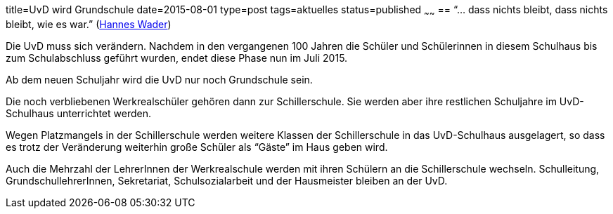 title=UvD wird Grundschule
date=2015-08-01
type=post
tags=aktuelles
status=published
~~~~~~
== "`... dass nichts bleibt, dass nichts bleibt, wie es war.`" (https://en.wikipedia.org/wiki/Hannes_Wader[Hannes Wader])

Die UvD muss sich verändern. Nachdem in den vergangenen 100 Jahren die Schüler und Schülerinnen in diesem Schulhaus bis zum Schulabschluss geführt wurden, endet diese Phase nun im Juli 2015.

Ab dem neuen Schuljahr wird die UvD nur noch Grundschule sein.

Die noch verbliebenen Werkrealschüler gehören dann zur Schillerschule. Sie werden aber ihre restlichen Schuljahre im UvD-Schulhaus unterrichtet werden.

Wegen Platzmangels in der Schillerschule werden weitere Klassen der Schillerschule in das UvD-Schulhaus ausgelagert, so dass es trotz der Veränderung weiterhin große Schüler als "`Gäste`" im Haus geben wird.

Auch die Mehrzahl der LehrerInnen der Werkrealschule werden mit ihren Schülern an die Schillerschule wechseln. Schulleitung, GrundschullehrerInnen, Sekretariat, Schulsozialarbeit und der Hausmeister bleiben an der UvD.
